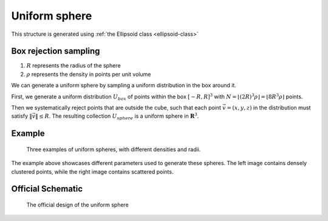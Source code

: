 ===============
Uniform sphere
===============

This structure is generated using :ref:`the Ellipsoid class <ellipsoid-class>`

Box rejection sampling
-------------------------
1. :math:`R` represents the radius of the sphere
2. :math:`\rho` represents the density in points per unit volume

We can generate a uniform sphere by sampling a uniform distribution in the box around it.

First, we generate a uniform distribution :math:`U_{box}` of points within the box 
:math:`[-R, R]^3` with :math:`N = \lfloor (2R)^3\rho \rfloor = \lfloor 8R^3\rho \rfloor` points. 

Then we systematically reject points that are outside the cube, such that each point :math:`\vec{v} = (x, y, z)` in the distribution must satisfy 
:math:`\Vert \vec{v} \Vert \le R`. The resulting collection :math:`U_{sphere}` is a uniform sphere in :math:`\mathbf{R}^3`.

Example
----------
.. figure:: images/Sphere_obj_example.png
   :class: with-border

   Three examples of uniform spheres, with different densities and radii.

The example above showcases different parameters used to generate these spheres.
The left image contains densely clustered points, while the right image contains scattered points.

Official Schematic
-------------------
.. figure:: images/Spheroid.png
   
   The official design of the uniform sphere

